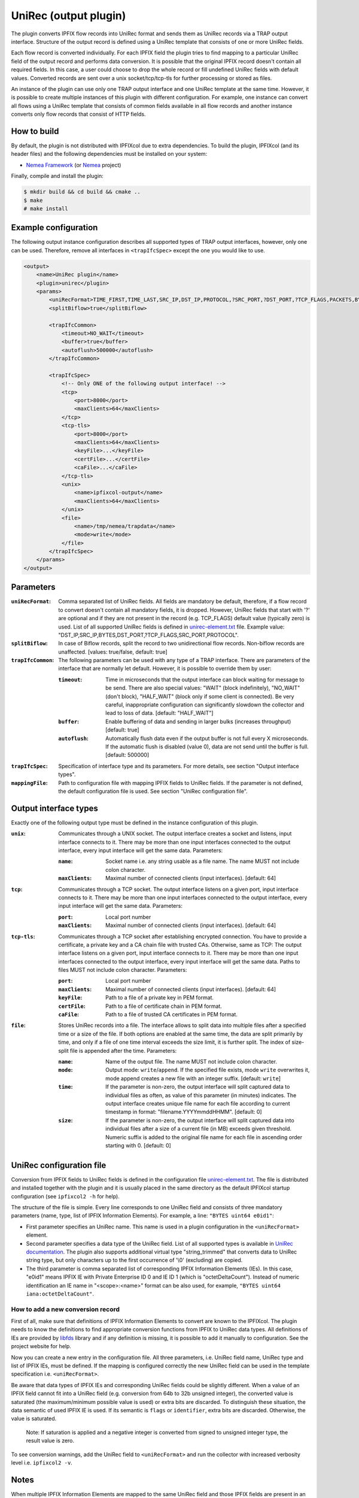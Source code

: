 UniRec (output plugin)
======================

The plugin converts IPFIX flow records into UniRec format and sends them as UniRec records via
a TRAP output interface. Structure of the output record is defined using a UniRec template that
consists of one or more UniRec fields.

Each flow record is converted individually. For each IPFIX field the plugin tries to find mapping
to a particular UniRec field of the output record and performs data conversion. It is possible
that the original IPFIX record doesn't contain all required fields. In this case, a user could
choose to drop the whole record or fill undefined UniRec fields with default values.
Converted records are sent over a unix socket/tcp/tcp-tls for further processing or stored as
files.

An instance of the plugin can use only one TRAP output interface and one UniRec template at the
same time. However, it is possible to create multiple instances of this plugin with different
configuration. For example, one instance can convert all flows using a UniRec template that
consists of common fields available in all flow records and another instance converts only
flow records that consist of HTTP fields.

How to build
------------

By default, the plugin is not distributed with IPFIXcol due to extra dependencies.
To build the plugin, IPFIXcol (and its header files) and the following dependencies must be
installed on your system:

- `Nemea Framework <https://github.com/CESNET/Nemea-Framework/tree/master>`_
  (or `Nemea <https://github.com/CESNET/Nemea>`_ project)

Finally, compile and install the plugin:

.. code-block:: sh

    $ mkdir build && cd build && cmake ..
    $ make
    # make install

Example configuration
---------------------

The following output instance configuration describes all supported types of TRAP output
interfaces, however, only one can be used. Therefore, remove all interfaces in ``<trapIfcSpec>``
except the one you would like to use.

.. code-block:: xml

    <output>
        <name>UniRec plugin</name>
        <plugin>unirec</plugin>
        <params>
            <uniRecFormat>TIME_FIRST,TIME_LAST,SRC_IP,DST_IP,PROTOCOL,?SRC_PORT,?DST_PORT,?TCP_FLAGS,PACKETS,BYTES</uniRecFormat>
            <splitBiflow>true</splitBiflow>

            <trapIfcCommon>
                <timeout>NO_WAIT</timeout>
                <buffer>true</buffer>
                <autoflush>500000</autoflush>
            </trapIfcCommon>

            <trapIfcSpec>
                <!-- Only ONE of the following output interface! -->
                <tcp>
                    <port>8000</port>
                    <maxClients>64</maxClients>
                </tcp>
                <tcp-tls>
                    <port>8000</port>
                    <maxClients>64</maxClients>
                    <keyFile>...</keyFile>
                    <certFile>...</certFile>
                    <caFile>...</caFile>
                </tcp-tls>
                <unix>
                    <name>ipfixcol-output</name>
                    <maxClients>64</maxClients>
                </unix>
                <file>
                    <name>/tmp/nemea/trapdata</name>
                    <mode>write</mode>
                </file>
            </trapIfcSpec>
        </params>
    </output>

Parameters
----------

:``uniRecFormat``:
    Comma separated list of UniRec fields. All fields are mandatory be default, therefore, if
    a flow record to convert doesn't contain all mandatory fields, it is dropped.
    However, UniRec fields that start with '?' are optional and if they are not present in the
    record (e.g. TCP_FLAGS) default value (typically zero) is used. List of all supported UniRec
    fields is defined in `unirec-element.txt <config/unirec-elements.txt>`_ file.
    Example value: "DST_IP,SRC_IP,BYTES,DST_PORT,?TCP_FLAGS,SRC_PORT,PROTOCOL".

:``splitBiflow``:
    In case of Biflow records, split the record to two unidirectional flow records. Non-biflow
    records are unaffected. [values: true/false, default: true]

:``trapIfcCommon``:
    The following parameters can be used with any type of a TRAP interface. There are parameters
    of the interface that are normally let default. However, it is possible to override them
    by user:

    :``timeout``:
        Time in microseconds that the output interface can block waiting for message to be send.
        There are also special values: "WAIT" (block indefinitely), "NO_WAIT" (don't block),
        "HALF_WAIT" (block only if some client is connected). Be very careful, inappropriate
        configuration can significantly slowdown the collector and lead to loss of data.
        [default: "HALF_WAIT"]

    :``buffer``:
        Enable buffering of data and sending in larger bulks (increases throughput)
        [default: true]

    :``autoflush``:
        Automatically flush data even if the output buffer is not full every X microseconds.
        If the automatic flush is disabled (value 0), data are not send until the buffer is full.
        [default: 500000]

:``trapIfcSpec``:
    Specification of interface type and its parameters. For more details, see section
    "Output interface types".

:``mappingFile``:
    Path to configuration file with mapping IPFIX fields to UniRec fields. If the parameter is
    not defined, the default configuration file is used. See section "UniRec configuration file".

Output interface types
----------------------
Exactly one of the following output type must be defined in the instance configuration of this
plugin.

:``unix``:
    Communicates through a UNIX socket. The output interface creates a socket and listens, input
    interface connects to it. There may be more than one input interfaces connected to the output
    interface, every input interface will get the same data. Parameters:

    :``name``:
        Socket name i.e. any string usable as a file name. The name MUST not include colon
        character.

    :``maxClients``:
        Maximal number of connected clients (input interfaces). [default: 64]

:``tcp``:
    Communicates through a TCP socket. The output interface listens on a given port, input
    interface connects to it. There may be more than one input interfaces connected to the output
    interface, every input interface will get the same data. Parameters:

    :``port``:
        Local port number

    :``maxClients``:
        Maximal number of connected clients (input interfaces). [default: 64]

:``tcp-tls``:
    Communicates through a TCP socket after establishing encrypted connection. You have to
    provide a certificate, a private key and a CA chain file with trusted CAs. Otherwise, same
    as TCP: The output interface listens on a given port, input interface connects to it.
    There may be more than one input interfaces connected to the output interface,
    every input interface will get the same data. Paths to files MUST not include colon character.
    Parameters:

    :``port``:
        Local port number

    :``maxClients``:
        Maximal number of connected clients (input interfaces). [default: 64]

    :``keyFile``:
        Path to a file of a private key in PEM format.

    :``certFile``:
        Path to a file of certificate chain in PEM format.

    :``caFile``:
        Path to a file of trusted CA certificates in PEM format.

:``file``:
    Stores UniRec records into a file. The interface allows to split data into multiple files
    after a specified time or a size of the file. If both options are enabled at the same time,
    the data are split primarily by time, and only if a file of one time interval exceeds
    the size limit, it is further split. The index of size-split file is appended after the
    time. Parameters:

    :``name``:
        Name of the output file. The name MUST not include colon character.

    :``mode``:
        Output mode: ``write``/``append``. If the specified file exists, mode ``write`` overwrites
        it, mode append creates a new file with an integer suffix. [default: ``write``]

    :``time``:
        If the parameter is non-zero, the output interface will split captured data to individual
        files as often, as value of this parameter (in minutes) indicates. The output interface
        creates unique file name for each file according to current timestamp in format:
        "filename.YYYYmmddHHMM". [default: 0]

    :``size``:
        If the parameter is non-zero, the output interface will split captured data into individual
        files after a size of a current file (in MB) exceeds given threshold. Numeric suffix is
        added to the original file name for each file in ascending order starting with 0.
        [default: 0]


UniRec configuration file
-------------------------

Conversion from IPFIX fields to UniRec fields is defined in the configuration file
`unirec-element.txt <config/unirec-elements.txt>`_. The file is distributed and installed together
with the plugin and it is usually placed in the same directory as the default IPFIXcol startup
configuration (see ``ipfixcol2 -h`` for help).

The structure of the file is simple. Every line corresponds to one UniRec field and consists of
three mandatory parameters (name, type, list of IPFIX Information Elements). For example,
a line: ``"BYTES uint64 e0id1"``:

- First parameter specifies an UniRec name. This name is used in a plugin configuration in
  the ``<uniRecFormat>`` element.
- Second parameter specifies a data type of the UniRec field. List of all supported types is available
  in `UniRec documentation <https://github.com/CESNET/Nemea-Framework/tree/master/unirec>`_.
  The plugin also supports additional virtual type "string_trimmed" that converts data to UniRec
  string type, but only characters up to the first occurrence of '\\0' (excluding) are copied.
- The third parameter is comma separated list of corresponding IPFIX Information Elements (IEs). In
  this case, "e0id1" means IPFIX IE with Private Enterprise ID 0 and IE ID 1 (which is
  "octetDeltaCount"). Instead of numeric identification an IE name in "<scope>:<name>" format
  can be also used, for example, ``"BYTES uint64 iana:octetDeltaCount"``.

How to add a new conversion record
^^^^^^^^^^^^^^^^^^^^^^^^^^^^^^^^^^

First of all, make sure that definitions of IPFIX Information Elements to convert are known to
the IPFIXcol. The plugin needs to know the definitions to find appropriate conversion functions
from IPFIX to UniRec data types. All definitions of IEs are provided
by `libfds <https://github.com/CESNET/libfds/>`_ library and if any definition is missing, it is
possible to add it manually to configuration. See the project website for help.

Now you can create a new entry in the configuration file. All three parameters, i.e. UniRec field
name, UniRec type and list of IPFIX IEs, must be defined. If the mapping is configured correctly
the new UniRec field can be used in the template specification i.e. ``<uniRecFormat>``.

Be aware that data types of IPFIX IEs and corresponding UniRec fields could be slightly different.
When a value of an IPFIX field cannot fit into a UniRec field (e.g. conversion from 64b
to 32b unsigned integer), the converted value is saturated (the maximum/minimum possible
value is used) or extra bits are discarded. To distinguish these situation, the data semantic
of used IPFIX IE is used. If its semantic is ``flags`` or ``identifier``, extra bits are
discarded. Otherwise, the value is saturated.

  Note: If saturation is applied and a negative integer is converted from signed to unsigned
  integer type, the result value is zero.

To see conversion warnings, add the UniRec field to ``<uniRecFormat>`` and run the collector
with increased verbosity level i.e. ``ipfixcol2 -v``.

Notes
-----

When multiple IPFIX Information Elements are mapped to the same UniRec field and those IPFIX fields
are present in an IPFIX record, the last field occurrence (in the appropriate IPFIX Template)
is converted to the UniRec field.

Due to historical reasons, special UniRec fields ``LINK_BIT_FIELD`` and ``DIR_BIT_FIELD`` are
implemented using internal conversion functions. ``LINK_BIT_FIELD`` represents Observation Domain
ID (ODID) of a flow record as bit field. For example, ODID 5 is binary stored as ...00100000
(i.e. 32). Keep on mind that, maximum size of the UniRec field is 2^64, therefore modulo 64 is
applied to ODID before the conversion. The purpose of ``DIR_BIT_FIELD`` is to distinguish ingress
and egress flows. For this reason, the lowest bit of IPFIX field ``iana:ingressInterface``
(PEN: 0, ID: 10) is copied to the particular UniRec field (Nemea modules expects that
1 = ingress flow and 0 = egress flow).

